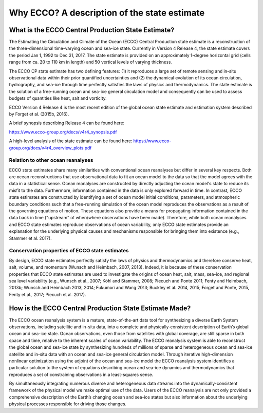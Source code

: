 #########################################
Why ECCO? A description of the state estimate
#########################################

***************************************************
What is the ECCO Central Production State Estimate?
***************************************************

The Estimating the Circulation and Climate of the Ocean (ECCO) Central Production state estimate is a reconstruction of the three-dimensional time-varying ocean and sea-ice state.  Currently in Version 4 Release 4, the state estimate covers the period Jan 1, 1992 to Dec 31, 2017.  The state estimate is provided on an approximately 1-degree horizontal grid (cells range from ca. 20 to 110 km in length) and 50 vertical levels of varying thickness.

The ECCO CP state estimate has two defining features: (1) it reproduces a large set of remote sensing and in-situ observational data within their prior quantified uncertainties and (2) the dynamical evolution of its ocean circulation, hydrography, and sea-ice through time perfectly satisfies the laws of physics and thermodynamics.  The state estimate is the solution of a free-running ocean and sea-ice general circulation model and consequently can be used to assess budgets of quantities like heat, salt and vorticity.

ECCO Version 4 Release 4 is the most recent edition of the
global ocean state estimate and estimation system described by Forget et al. (2015b, 2016).  

A brief synopsis describing Release 4 can be found here:  

https://www.ecco-group.org/docs/v4r4_synopsis.pdf

A high-level analysis of the state estimate can be found here:
https://www.ecco-group.org/docs/v4r4_overview_plots.pdf

Relation to other ocean reanalyses
==================================

ECCO state estimates share many similarities with conventional ocean reanalyses but differ in several key respects.  Both are ocean reconstructions that use observational data to fit an ocean model to the data so that the model agrees with the data in a statistical sense.  Ocean reanalyses are constructed by directly adjusting the ocean model's state to reduce its misfit to the data. Furthermore, information contained in the data is only explored forward in time. In contrast, ECCO state estimates are constructed by identifying a set of ocean model initial conditions, parameters, and atmospheric boundary conditions such that a free-running simulation of the ocean model reproduces the observations as a result of the governing equations of motion. These equations also provide a means for propagating information contained in the data back in time ("upstream" of when/where observations have been made).  Therefore, while both ocean reanalyses and ECCO state estimates reproduce observations of ocean variability, only ECCO state estimates provide an explanation for the underlying physical causes and mechanisms responsible for bringing them into existence (e.g., Stammer et al. 2017).

Conservation properties of ECCO state estimates
===============================================

By design, ECCO state estimates perfectly satisfy the laws of physics and thermodynamics and therefore conserve heat, salt, volume, and momentum (Wunsch and Heimbach, 2007, 2013).  Indeed, it is because of these conservation properties that ECCO state estimates are used to investigate the origins of ocean heat, salt, mass, sea-ice, and regional sea level variability (e.g., Wunsch et al., 2007; Köhl and Stammer, 2008; Piecuch and Ponte 2011; Fenty and Heimbach, 2013b; Wunsch and Heimbach 2013, 2014; Fukumori and Wang 2013; Buckley et al. 2014, 2015; Forget and Ponte, 2015, Fenty et al., 2017; Piecuch et al. 2017).  

*******************************************************
How is the ECCO Central Production State Estimate Made?
*******************************************************

The ECCO ocean reanalysis system is a mature, state-of-the-art data tool for synthesizing a diverse Earth System observations, including satellite and in-situ data, into a complete and physically-consistent description of Earth’s global ocean and sea-ice state.  Ocean observations, even those from satellites with global coverage, are still sparse in both space and time, relative to the inherent scales of ocean variability.  The ECCO reanalysis system is able to reconstruct the global ocean and sea-ice state by synthesizing hundreds of millions of sparse and heterogeneous ocean and sea-ice satellite and in-situ data with an ocean and sea-ice general circulation model.  Through iterative high-dimension nonlinear optimization using the adjoint of the ocean and sea-ice model the ECCO reanalysis system identifies a particular solution to the system of equations describing ocean and sea-ice dynamics and thermodynamics that reproduces a set of constraining observations in a least-squares sense.

By simultaneously integrating numerous diverse and heterogeneous data streams into the dynamically-consistent framework of the physical model we make optimal use of the data.  Users of the ECCO reanalysis are not only provided a comprehensive description of the Earth’s changing ocean and sea-ice states but also information about the underlying physical processes responsible for driving those changes.
